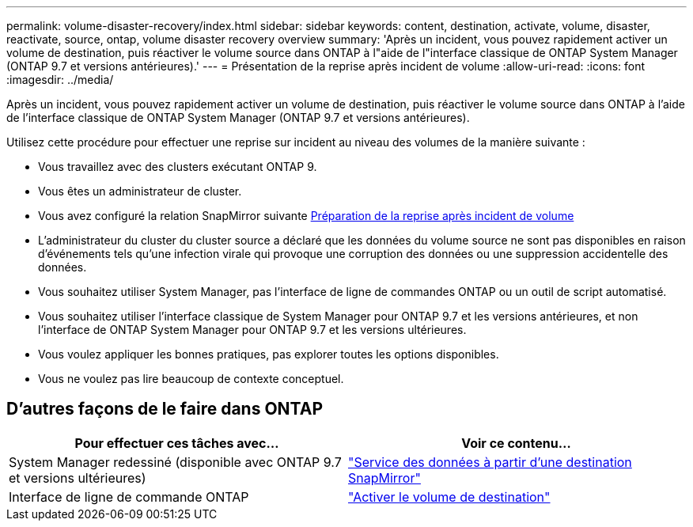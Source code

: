 ---
permalink: volume-disaster-recovery/index.html 
sidebar: sidebar 
keywords: content, destination, activate, volume, disaster, reactivate, source, ontap, volume disaster recovery overview 
summary: 'Après un incident, vous pouvez rapidement activer un volume de destination, puis réactiver le volume source dans ONTAP à l"aide de l"interface classique de ONTAP System Manager (ONTAP 9.7 et versions antérieures).' 
---
= Présentation de la reprise après incident de volume
:allow-uri-read: 
:icons: font
:imagesdir: ../media/


[role="lead"]
Après un incident, vous pouvez rapidement activer un volume de destination, puis réactiver le volume source dans ONTAP à l'aide de l'interface classique de ONTAP System Manager (ONTAP 9.7 et versions antérieures).

Utilisez cette procédure pour effectuer une reprise sur incident au niveau des volumes de la manière suivante :

* Vous travaillez avec des clusters exécutant ONTAP 9.
* Vous êtes un administrateur de cluster.
* Vous avez configuré la relation SnapMirror suivante xref:../volume-disaster-prep/index.html[Préparation de la reprise après incident de volume]
* L'administrateur du cluster du cluster source a déclaré que les données du volume source ne sont pas disponibles en raison d'événements tels qu'une infection virale qui provoque une corruption des données ou une suppression accidentelle des données.
* Vous souhaitez utiliser System Manager, pas l'interface de ligne de commandes ONTAP ou un outil de script automatisé.
* Vous souhaitez utiliser l'interface classique de System Manager pour ONTAP 9.7 et les versions antérieures, et non l'interface de ONTAP System Manager pour ONTAP 9.7 et les versions ultérieures.
* Vous voulez appliquer les bonnes pratiques, pas explorer toutes les options disponibles.
* Vous ne voulez pas lire beaucoup de contexte conceptuel.




== D'autres façons de le faire dans ONTAP

[cols="2"]
|===
| Pour effectuer ces tâches avec... | Voir ce contenu... 


| System Manager redessiné (disponible avec ONTAP 9.7 et versions ultérieures) | link:https://docs.netapp.com/us-en/ontap/task_dp_serve_data_from_destination.html["Service des données à partir d'une destination SnapMirror"^] 


| Interface de ligne de commande ONTAP | link:https://docs.netapp.com/us-en/ontap/data-protection/make-destination-volume-writeable-task.html["Activer le volume de destination"^] 
|===